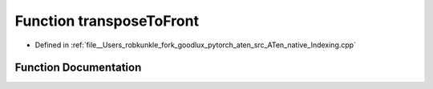 .. _function_at__native__transposeToFront:

Function transposeToFront
=========================

- Defined in :ref:`file__Users_robkunkle_fork_goodlux_pytorch_aten_src_ATen_native_Indexing.cpp`


Function Documentation
----------------------


.. doxygenfunction:: at::native::transposeToFront
